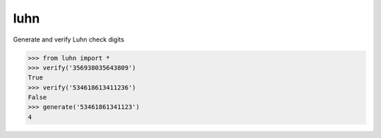 luhn
====

|buildstatus| |coverage|

Generate and verify Luhn check digits

>>> from luhn import *
>>> verify('356938035643809')
True
>>> verify('534618613411236')
False
>>> generate('53461861341123')
4


.. |buildstatus| image:: https://img.shields.io/travis/mmcloughlin/luhn.svg?style=flat-square
   :target: https://travis-ci.org/mmcloughlin/luhn

.. |coverage| image:: https://img.shields.io/coveralls/mmcloughlin/luhn.svg?style=flat-square
   :target: https://coveralls.io/r/mmcloughlin/luhn
